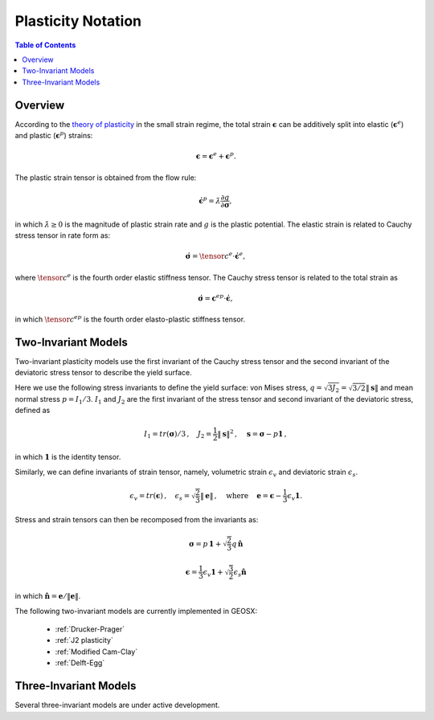 .. _Plasticity:

############################################
Plasticity Notation  
############################################

.. contents:: Table of Contents
    :depth: 3

Overview
--------

According to the `theory of plasticity  <https://en.wikipedia.org/wiki/Flow_plasticity_theory>`__ in the small strain regime, the total strain :math:`\boldsymbol{\epsilon}` can be additively split into elastic (:math:`\boldsymbol{\epsilon}^e`) and plastic (:math:`\boldsymbol{\epsilon}^p`) strains:

.. math::
   \boldsymbol{\epsilon} = \boldsymbol{\epsilon}^e + \boldsymbol{\epsilon}^p.

The plastic strain tensor is obtained from the flow rule: 

.. math::
   \dot{\boldsymbol{\epsilon}}^p=\dot{\lambda}\frac{\partial g}{\partial\boldsymbol{\sigma}},
   
in which :math:`\dot{\lambda} \geq 0` is the magnitude of plastic strain rate and :math:`g` is the plastic potential. The elastic strain is related to Cauchy stress tensor in rate form as:

.. math::
  \dot{\boldsymbol{\sigma}} = \tensor{c}^e \cdot \dot{\boldsymbol{\epsilon}}^e,

where :math:`\tensor{c}^e` is the fourth order elastic stiffness tensor. The Cauchy stress tensor is related to the total strain as

.. math::
  \dot{\boldsymbol{\sigma}} = \boldsymbol{c}^{ep} \cdot \dot{\boldsymbol{\epsilon}}, 
  
in which :math:`\tensor{c}^{ep}` is the fourth order elasto-plastic stiffness tensor.


Two-Invariant Models 
----------------------------------

Two-invariant plasticity models use the first invariant of the Cauchy stress tensor and the second invariant of the deviatoric stress tensor to describe the yield surface. 

Here we use the following stress invariants to define the yield surface:  von Mises stress, :math:`q = \sqrt{3J_2} = \sqrt{3/2} \|\boldsymbol{s}\|` and mean normal stress :math:`p = I_1/3`. :math:`I_1` and :math:`J_2` are the first invariant of the stress tensor and second invariant of the deviatoric stress, defined as

.. math::
   I_1 = tr(\boldsymbol{\sigma})/3 \, , \quad J_2 = \frac{1}{2} \|\boldsymbol{s}\|^2 \, , \quad \boldsymbol{s}=\boldsymbol{\sigma}-p \boldsymbol{1} \, ,

in which :math:`\boldsymbol{1}` is the identity tensor. 

Similarly, we can define invariants of strain tensor, namely, volumetric strain :math:`\epsilon_v` and deviatoric strain :math:`\epsilon_s`.

.. math::
   \epsilon_v = tr(\boldsymbol{\epsilon}) \, , \quad   \epsilon_s = \sqrt{\frac{2}{3}} \| \boldsymbol{e}\|  \, , \, \quad \text{where} \, \quad \boldsymbol{e}=\boldsymbol{\epsilon}-\frac{1}{3} \epsilon_v \boldsymbol{1}.

Stress and strain tensors can then be recomposed from the invariants as:

.. math::
   \boldsymbol{\sigma} = p \, \boldsymbol{1} + \sqrt{\frac{2}{3}} q \, \hat{\boldsymbol{n}}

.. math::
   \boldsymbol{\epsilon} = \frac{1}{3} \epsilon_v \boldsymbol{1} + \sqrt{\frac{3}{2}}\epsilon_s \hat{\boldsymbol{n}}

in which :math:`\hat{\boldsymbol{n}} = \boldsymbol{e}/\|\boldsymbol{e}\|`.

The following two-invariant models are currently implemented in GEOSX:

  - :ref:`Drucker-Prager`

  - :ref:`J2 plasticity`

  - :ref:`Modified Cam-Clay`

  - :ref:`Delft-Egg`

Three-Invariant Models
----------------------------------

Several three-invariant models are under active development.

